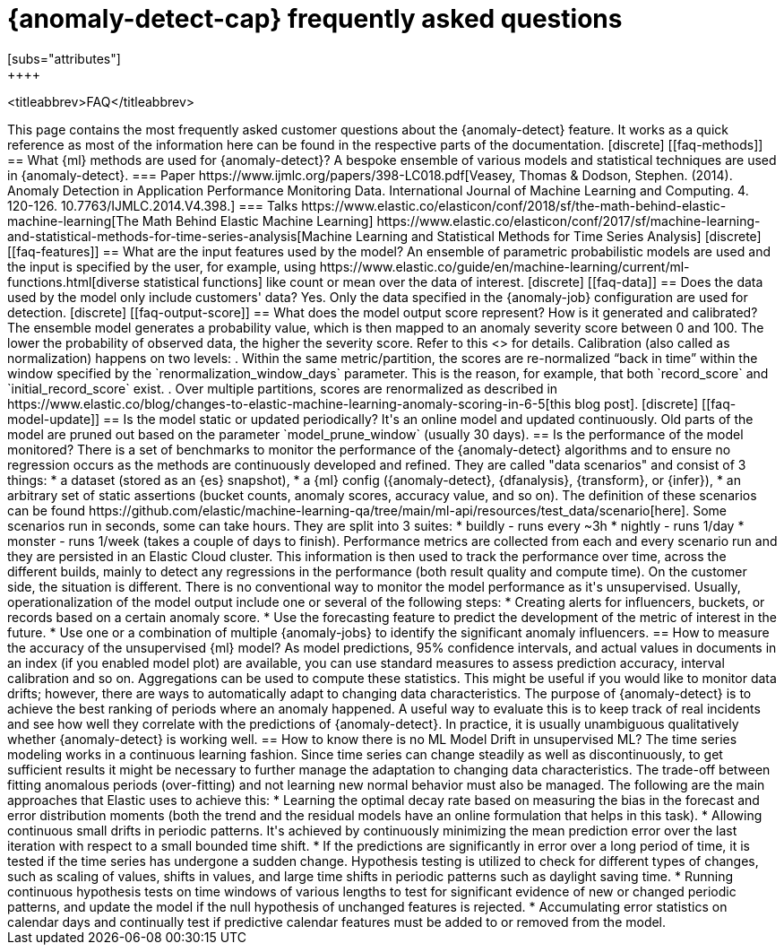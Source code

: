 [role="xpack"]
[[ml-ad-faq]]
= {anomaly-detect-cap} frequently asked questions
[subs="attributes"]
++++
<titleabbrev>FAQ</titleabbrev>
++++

This page contains the most frequently asked customer questions about the
{anomaly-detect} feature. It works as a quick reference as most of the
information here can be found in the respective parts of the documentation.


[discrete]
[[faq-methods]]
== What {ml} methods are used for {anomaly-detect}?

A bespoke ensemble of various models and statistical techniques are used in
{anomaly-detect}.

=== Paper

https://www.ijmlc.org/papers/398-LC018.pdf[Veasey, Thomas & Dodson, Stephen. (2014). Anomaly Detection in Application Performance Monitoring Data. International Journal of Machine Learning and Computing. 4. 120-126. 10.7763/IJMLC.2014.V4.398.]

=== Talks

https://www.elastic.co/elasticon/conf/2018/sf/the-math-behind-elastic-machine-learning[The Math Behind Elastic Machine Learning]
https://www.elastic.co/elasticon/conf/2017/sf/machine-learning-and-statistical-methods-for-time-series-analysis[Machine Learning and Statistical Methods for Time Series Analysis]


[discrete]
[[faq-features]]
== What are the input features used by the model?

An ensemble of parametric probabilistic models are used and the input is 
specified by the user, for example, using 
https://www.elastic.co/guide/en/machine-learning/current/ml-functions.html[diverse statistical functions]
like count or mean over the data of interest.


[discrete]
[[faq-data]]
== Does the data used by the model only include customers' data?

Yes. Only the data specified in the {anomaly-job} configuration are used for
detection.


[discrete]
[[faq-output-score]]
== What does the model output score represent? How is it generated and calibrated?

The ensemble model generates a probability value, which is then mapped to an
anomaly severity score between 0 and 100. The lower the probability of observed
data, the higher the severity score. Refer to this
<<ml-ad-explain,advanced concept doc>> for details. Calibration (also called as
normalization) happens on two levels:

. Within the same metric/partition, the scores are re-normalized “back in time”
within the window specified by the `renormalization_window_days` parameter.
This is the reason, for example, that both `record_score` and
`initial_record_score` exist.
. Over multiple partitions, scores are renormalized as described in
https://www.elastic.co/blog/changes-to-elastic-machine-learning-anomaly-scoring-in-6-5[this blog post].


[discrete]
[[faq-model-update]]
== Is the model static or updated periodically?

It's an online model and updated continuously. Old parts of the model are pruned
out based on the parameter `model_prune_window` (usually 30 days).


== Is the performance of the model monitored?

There is a set of benchmarks to monitor the performance of the {anomaly-detect}
algorithms and to ensure no regression occurs as the methods are continuously
developed and refined. They are called "data scenarios" and consist of 3 things:

* a dataset (stored as an {es} snapshot),
* a {ml} config ({anomaly-detect}, {dfanalysis}, {transform}, or {infer}),
* an arbitrary set of static assertions (bucket counts, anomaly scores, accuracy
value, and so on).

The definition of these scenarios can be found 
https://github.com/elastic/machine-learning-qa/tree/main/ml-api/resources/test_data/scenario[here].
Some scenarios run in seconds, some can take hours. They are split into 3
suites:
* buildly - runs every ~3h
* nightly - runs 1/day
* monster - runs 1/week (takes a couple of days to finish).

Performance metrics are collected from each and every scenario run and they are
persisted in an Elastic Cloud cluster. This information is then used to track
the performance over time, across the different builds, mainly to detect any
regressions in the performance (both result quality and compute time).

On the customer side, the situation is different. There is no conventional way
to monitor the model performance as it's unsupervised. Usually,
operationalization of the model output include one or several of the following
steps:
* Creating alerts for influencers, buckets, or records based on a certain
anomaly score.
* Use the forecasting feature to predict the development of the metric of
interest in the future.
* Use one or a combination of multiple {anomaly-jobs} to identify the
significant anomaly influencers.


== How to measure the accuracy of the unsupervised {ml} model?

As model predictions, 95% confidence intervals, and actual values in
documents in an index (if you enabled model plot) are available, you can use
standard measures to assess prediction accuracy, interval calibration and so on.
Aggregations can be used to compute these statistics. This might be useful if 
you would like to monitor data drifts; however, there are ways to automatically
adapt to changing data characteristics.

The purpose of {anomaly-detect} is to achieve the best ranking of periods where
an anomaly happened. A useful way to evaluate this is to keep track of real
incidents and see how well they correlate with the predictions of
{anomaly-detect}. In practice, it is usually unambiguous qualitatively whether
{anomaly-detect} is working well.

== How to know there is no ML Model Drift in unsupervised ML?

The time series modeling works in a continuous learning fashion. Since time
series can change steadily as well as discontinuously, to get sufficient results
it might be necessary to further manage the adaptation to changing data
characteristics. The trade-off between fitting anomalous periods (over-fitting)
and not learning new normal behavior must also be managed. The following are the
main approaches that Elastic uses to achieve this:

* Learning the optimal decay rate based on measuring the bias in the forecast
and error distribution moments (both the trend and the residual models have an
online formulation that helps in this task).
* Allowing continuous small drifts in periodic patterns. It's achieved by
continuously minimizing the mean prediction error over the last iteration with
respect to a small bounded time shift.
* If the predictions are significantly in error over a long period of time, it
is tested if the time series has undergone a sudden change. Hypothesis testing
is utilized to check for different types of changes, such as scaling of values,
shifts in values, and large time shifts in periodic patterns such as daylight
saving time.
* Running continuous hypothesis tests on time windows of various lengths to test
for significant evidence of new or changed periodic patterns, and update the
model if the null hypothesis of unchanged features is rejected.
* Accumulating error statistics on calendar days and continually test if
predictive calendar features must be added to or removed from the model.




